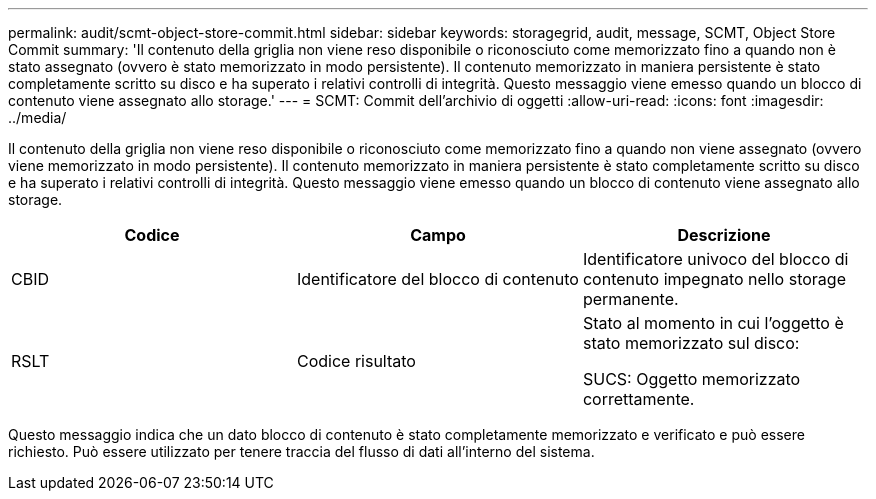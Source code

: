 ---
permalink: audit/scmt-object-store-commit.html 
sidebar: sidebar 
keywords: storagegrid, audit, message, SCMT, Object Store Commit 
summary: 'Il contenuto della griglia non viene reso disponibile o riconosciuto come memorizzato fino a quando non è stato assegnato (ovvero è stato memorizzato in modo persistente). Il contenuto memorizzato in maniera persistente è stato completamente scritto su disco e ha superato i relativi controlli di integrità. Questo messaggio viene emesso quando un blocco di contenuto viene assegnato allo storage.' 
---
= SCMT: Commit dell'archivio di oggetti
:allow-uri-read: 
:icons: font
:imagesdir: ../media/


[role="lead"]
Il contenuto della griglia non viene reso disponibile o riconosciuto come memorizzato fino a quando non viene assegnato (ovvero viene memorizzato in modo persistente). Il contenuto memorizzato in maniera persistente è stato completamente scritto su disco e ha superato i relativi controlli di integrità. Questo messaggio viene emesso quando un blocco di contenuto viene assegnato allo storage.

|===
| Codice | Campo | Descrizione 


 a| 
CBID
 a| 
Identificatore del blocco di contenuto
 a| 
Identificatore univoco del blocco di contenuto impegnato nello storage permanente.



 a| 
RSLT
 a| 
Codice risultato
 a| 
Stato al momento in cui l'oggetto è stato memorizzato sul disco:

SUCS: Oggetto memorizzato correttamente.

|===
Questo messaggio indica che un dato blocco di contenuto è stato completamente memorizzato e verificato e può essere richiesto. Può essere utilizzato per tenere traccia del flusso di dati all'interno del sistema.
